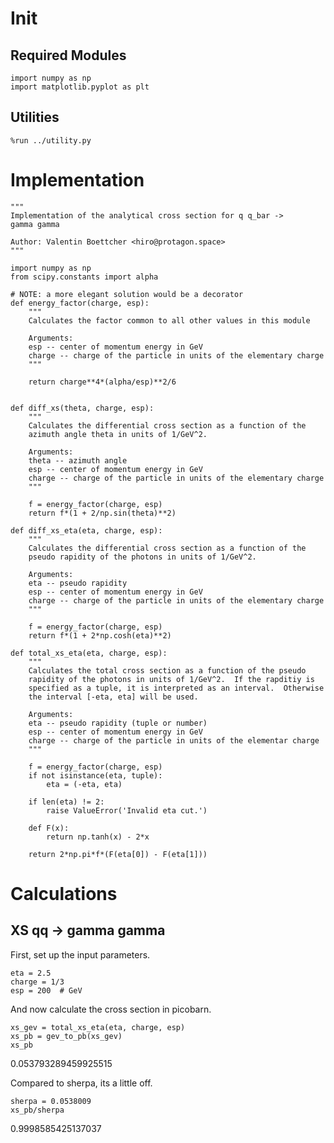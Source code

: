 * Init
** Required Modules
#+NAME: e988e3f2-ad1f-49a3-ad60-bedba3863283
#+BEGIN_SRC ein-python :session :exports both
import numpy as np
import matplotlib.pyplot as plt
#+END_SRC

#+RESULTS: e988e3f2-ad1f-49a3-ad60-bedba3863283

** Utilities
#+NAME: 53548778-a4c1-461a-9b1f-0f401df12b08
#+BEGIN_SRC ein-python :session :exports both :results raw drawer
%run ../utility.py
#+END_SRC

#+RESULTS: 53548778-a4c1-461a-9b1f-0f401df12b08
:RESULTS:
:END:

* Implementation
#+NAME: 777a013b-6c20-44bd-b58b-6a7690c21c0e
#+BEGIN_SRC ein-python :session :exports both :results raw drawer :exports code :tangle xs.py
  """
  Implementation of the analytical cross section for q q_bar ->
  gamma gamma

  Author: Valentin Boettcher <hiro@protagon.space>
  """

  import numpy as np
  from scipy.constants import alpha

  # NOTE: a more elegant solution would be a decorator
  def energy_factor(charge, esp):
      """
      Calculates the factor common to all other values in this module

      Arguments:
      esp -- center of momentum energy in GeV
      charge -- charge of the particle in units of the elementary charge
      """

      return charge**4*(alpha/esp)**2/6


  def diff_xs(theta, charge, esp):
      """
      Calculates the differential cross section as a function of the
      azimuth angle theta in units of 1/GeV^2.

      Arguments:
      theta -- azimuth angle
      esp -- center of momentum energy in GeV
      charge -- charge of the particle in units of the elementary charge
      """

      f = energy_factor(charge, esp)
      return f*(1 + 2/np.sin(theta)**2)

  def diff_xs_eta(eta, charge, esp):
      """
      Calculates the differential cross section as a function of the
      pseudo rapidity of the photons in units of 1/GeV^2.

      Arguments:
      eta -- pseudo rapidity
      esp -- center of momentum energy in GeV
      charge -- charge of the particle in units of the elementary charge
      """

      f = energy_factor(charge, esp)
      return f*(1 + 2*np.cosh(eta)**2)

  def total_xs_eta(eta, charge, esp):
      """
      Calculates the total cross section as a function of the pseudo
      rapidity of the photons in units of 1/GeV^2.  If the rapditiy is
      specified as a tuple, it is interpreted as an interval.  Otherwise
      the interval [-eta, eta] will be used.

      Arguments:
      eta -- pseudo rapidity (tuple or number)
      esp -- center of momentum energy in GeV
      charge -- charge of the particle in units of the elementar charge
      """

      f = energy_factor(charge, esp)
      if not isinstance(eta, tuple):
          eta = (-eta, eta)

      if len(eta) != 2:
          raise ValueError('Invalid eta cut.')

      def F(x):
          return np.tanh(x) - 2*x

      return 2*np.pi*f*(F(eta[0]) - F(eta[1]))
#+END_SRC

#+RESULTS: 777a013b-6c20-44bd-b58b-6a7690c21c0e
:RESULTS:
:END:

* Calculations
** XS qq -> gamma gamma
First, set up the input parameters.
#+NAME: 7e62918a-2935-41ac-94e0-f0e7c3af8e0d
#+BEGIN_SRC ein-python :session :exports both :results raw drawer
eta = 2.5
charge = 1/3
esp = 200  # GeV
#+END_SRC

#+RESULTS: 7e62918a-2935-41ac-94e0-f0e7c3af8e0d
:RESULTS:
:END:

And now calculate the cross section in picobarn.
#+NAME: cf853fb6-d338-482e-bc55-bd9f8e796495
#+BEGIN_SRC ein-python :session :exports both :results raw drawer
xs_gev = total_xs_eta(eta, charge, esp)
xs_pb = gev_to_pb(xs_gev)
xs_pb
#+END_SRC

#+RESULTS: cf853fb6-d338-482e-bc55-bd9f8e796495
:RESULTS:
0.053793289459925515
:END:

Compared to sherpa, its a little off.
#+NAME: 81b5ed93-0312-45dc-beec-e2ba92e22626
#+BEGIN_SRC ein-python :session :exports both :results raw drawer
  sherpa = 0.0538009
  xs_pb/sherpa
#+END_SRC

#+RESULTS: 81b5ed93-0312-45dc-beec-e2ba92e22626
:RESULTS:
0.9998585425137037
:END:

